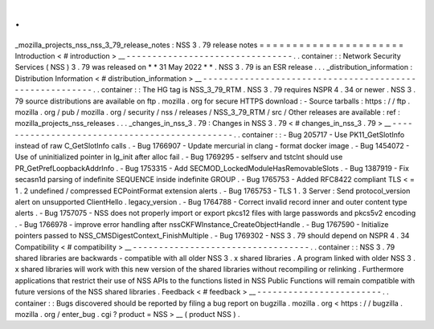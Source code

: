 .
.
_mozilla_projects_nss_nss_3_79_release_notes
:
NSS
3
.
79
release
notes
=
=
=
=
=
=
=
=
=
=
=
=
=
=
=
=
=
=
=
=
=
=
Introduction
<
#
introduction
>
__
-
-
-
-
-
-
-
-
-
-
-
-
-
-
-
-
-
-
-
-
-
-
-
-
-
-
-
-
-
-
-
-
.
.
container
:
:
Network
Security
Services
(
NSS
)
3
.
79
was
released
on
*
*
31
May
2022
*
*
.
NSS
3
.
79
is
an
ESR
release
.
.
.
_distribution_information
:
Distribution
Information
<
#
distribution_information
>
__
-
-
-
-
-
-
-
-
-
-
-
-
-
-
-
-
-
-
-
-
-
-
-
-
-
-
-
-
-
-
-
-
-
-
-
-
-
-
-
-
-
-
-
-
-
-
-
-
-
-
-
-
-
-
-
-
.
.
container
:
:
The
HG
tag
is
NSS_3_79_RTM
.
NSS
3
.
79
requires
NSPR
4
.
34
or
newer
.
NSS
3
.
79
source
distributions
are
available
on
ftp
.
mozilla
.
org
for
secure
HTTPS
download
:
-
Source
tarballs
:
https
:
/
/
ftp
.
mozilla
.
org
/
pub
/
mozilla
.
org
/
security
/
nss
/
releases
/
NSS_3_79_RTM
/
src
/
Other
releases
are
available
:
ref
:
mozilla_projects_nss_releases
.
.
.
_changes_in_nss_3
.
79
:
Changes
in
NSS
3
.
79
<
#
changes_in_nss_3
.
79
>
__
-
-
-
-
-
-
-
-
-
-
-
-
-
-
-
-
-
-
-
-
-
-
-
-
-
-
-
-
-
-
-
-
-
-
-
-
-
-
-
-
-
-
-
-
-
-
.
.
container
:
:
-
Bug
205717
-
Use
PK11_GetSlotInfo
instead
of
raw
C_GetSlotInfo
calls
.
-
Bug
1766907
-
Update
mercurial
in
clang
-
format
docker
image
.
-
Bug
1454072
-
Use
of
uninitialized
pointer
in
lg_init
after
alloc
fail
.
-
Bug
1769295
-
selfserv
and
tstclnt
should
use
PR_GetPrefLoopbackAddrInfo
.
-
Bug
1753315
-
Add
SECMOD_LockedModuleHasRemovableSlots
.
-
Bug
1387919
-
Fix
secasn1d
parsing
of
indefinite
SEQUENCE
inside
indefinite
GROUP
.
-
Bug
1765753
-
Added
RFC8422
compliant
TLS
<
=
1
.
2
undefined
/
compressed
ECPointFormat
extension
alerts
.
-
Bug
1765753
-
TLS
1
.
3
Server
:
Send
protocol_version
alert
on
unsupported
ClientHello
.
legacy_version
.
-
Bug
1764788
-
Correct
invalid
record
inner
and
outer
content
type
alerts
.
-
Bug
1757075
-
NSS
does
not
properly
import
or
export
pkcs12
files
with
large
passwords
and
pkcs5v2
encoding
.
-
Bug
1766978
-
improve
error
handling
after
nssCKFWInstance_CreateObjectHandle
.
-
Bug
1767590
-
Initialize
pointers
passed
to
NSS_CMSDigestContext_FinishMultiple
.
-
Bug
1769302
-
NSS
3
.
79
should
depend
on
NSPR
4
.
34
Compatibility
<
#
compatibility
>
__
-
-
-
-
-
-
-
-
-
-
-
-
-
-
-
-
-
-
-
-
-
-
-
-
-
-
-
-
-
-
-
-
-
-
.
.
container
:
:
NSS
3
.
79
shared
libraries
are
backwards
-
compatible
with
all
older
NSS
3
.
x
shared
libraries
.
A
program
linked
with
older
NSS
3
.
x
shared
libraries
will
work
with
this
new
version
of
the
shared
libraries
without
recompiling
or
relinking
.
Furthermore
applications
that
restrict
their
use
of
NSS
APIs
to
the
functions
listed
in
NSS
Public
Functions
will
remain
compatible
with
future
versions
of
the
NSS
shared
libraries
.
Feedback
<
#
feedback
>
__
-
-
-
-
-
-
-
-
-
-
-
-
-
-
-
-
-
-
-
-
-
-
-
-
.
.
container
:
:
Bugs
discovered
should
be
reported
by
filing
a
bug
report
on
bugzilla
.
mozilla
.
org
<
https
:
/
/
bugzilla
.
mozilla
.
org
/
enter_bug
.
cgi
?
product
=
NSS
>
__
(
product
NSS
)
.

